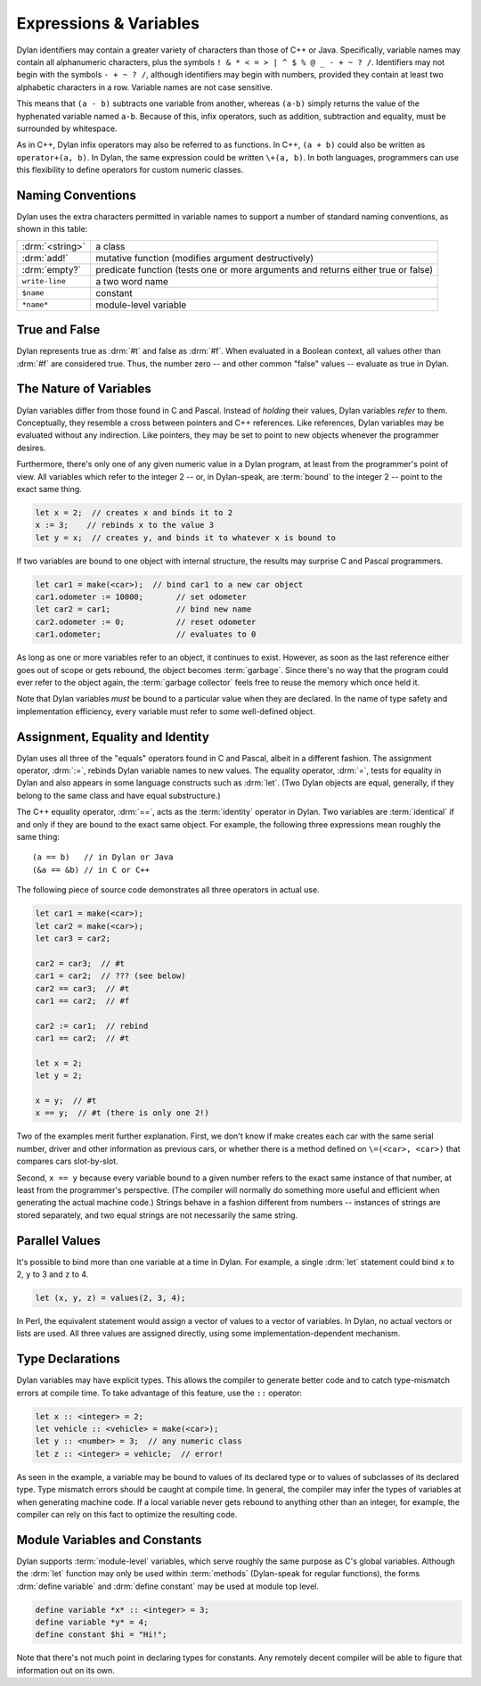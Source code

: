 ***********************
Expressions & Variables
***********************

Dylan identifiers may contain a greater variety of characters
than those of C++ or Java. Specifically, variable names may contain all
alphanumeric characters, plus the symbols ``! & * < = >
| ^ $ % @ _ - + ~ ? /``. Identifiers may not begin with the
symbols ``- + ~ ? /``, although identifiers may begin
with numbers, provided they contain at least two alphabetic characters
in a row. Variable names are not case sensitive.

.. todo:: Need DRM footnote here.

This means that ``(a - b)`` subtracts one variable from another,
whereas ``(a-b)`` simply returns the value of the hyphenated variable
named ``a-b``.  Because of this, infix operators, such as addition,
subtraction and equality, must be surrounded by whitespace.

As in C++, Dylan infix operators may also be referred to as
functions. In C++, ``(a + b)`` could also be written as ``operator+(a,
b)``. In Dylan, the same expression could be written ``\+(a, b)``. In
both languages, programmers can use this flexibility to define
operators for custom numeric classes.

Naming Conventions
==================

Dylan uses the extra characters permitted in variable names to
support a number of standard naming conventions, as shown in this table:

+-----------------+-----------------------------------------------------+
| :drm:`<string>` | a class                                             |
+-----------------+-----------------------------------------------------+
| :drm:`add!`     | mutative function (modifies argument destructively) |
+-----------------+-----------------------------------------------------+
| :drm:`empty?`   | predicate function (tests one or more arguments and |
|                 | returns either true or false)                       |
+-----------------+-----------------------------------------------------+
| ``write-line``  | a two word name                                     |
+-----------------+-----------------------------------------------------+
| ``$name``       | constant                                            |
+-----------------+-----------------------------------------------------+
| ``*name*``      | module-level variable                               |
+-----------------+-----------------------------------------------------+

True and False
==============

Dylan represents true as :drm:`#t` and false as :drm:`#f`. When evaluated in
a Boolean context, all values other than :drm:`#f` are considered
true. Thus, the number zero -- and other common "false" values --
evaluate as true in Dylan.

The Nature of Variables
=======================

Dylan variables differ from those found in C and Pascal. Instead
of *holding* their values, Dylan variables
*refer* to them. Conceptually, they resemble a
cross between pointers and C++ references. Like references, Dylan
variables may be evaluated without any indirection. Like pointers,
they may be set to point to new objects whenever the programmer
desires.

Furthermore, there's only one of any given numeric value in a
Dylan program, at least from the programmer's point of view. All
variables which refer to the integer 2 -- or, in Dylan-speak, are
:term:`bound` to the integer 2 -- point to the
exact same thing.

.. code-block:: dylan

    let x = 2;  // creates x and binds it to 2
    x := 3;    // rebinds x to the value 3
    let y = x;  // creates y, and binds it to whatever x is bound to

If two variables are bound to one object with internal
structure, the results may surprise C and Pascal programmers.

.. code-block:: dylan

    let car1 = make(<car>);  // bind car1 to a new car object
    car1.odometer := 10000;       // set odometer
    let car2 = car1;              // bind new name
    car2.odometer := 0;           // reset odometer
    car1.odometer;                // evaluates to 0

As long as one or more variables refer to an object, it
continues to exist. However, as soon as the last reference either
goes out of scope or gets rebound, the object becomes :term:`garbage`.
Since there's no way that the program could ever refer to the object
again, the :term:`garbage collector` feels free to reuse the memory
which once held it.

Note that Dylan variables *must* be bound to a
particular value when they are declared. In the name of type safety
and implementation efficiency, every variable must refer to some
well-defined object.

Assignment, Equality and Identity
=================================

Dylan uses all three of the "equals" operators
found in C and Pascal, albeit in a different fashion. The
assignment operator, :drm:`:=`, rebinds Dylan variable
names to new values. The equality operator, :drm:`=`,
tests for equality in Dylan and also appears in some
language constructs such as :drm:`let`. (Two Dylan objects
are equal, generally, if they belong to the same class and have equal
substructure.)

The C++ equality operator, :drm:`==`, acts as the
:term:`identity` operator in Dylan. Two variables are
:term:`identical` if and only if they are bound to the
exact same object. For example, the following three expressions mean
roughly the same thing::

    (a == b)   // in Dylan or Java
    (&a == &b) // in C or C++

The following piece of source code demonstrates all three
operators in actual use.

.. code-block:: dylan

    let car1 = make(<car>);
    let car2 = make(<car>);
    let car3 = car2;

    car2 = car3;  // #t
    car1 = car2;  // ??? (see below)
    car2 == car3;  // #t
    car1 == car2;  // #f

    car2 := car1;  // rebind
    car1 == car2;  // #t

    let x = 2;
    let y = 2;

    x = y;  // #t
    x == y;  // #t (there is only one 2!)

Two of the examples merit further explanation. First, we don't know if
make creates each car with the same serial number, driver and other
information as previous cars, or whether there is a method defined on
``\=(<car>, <car>)`` that compares cars slot-by-slot.

Second, ``x == y`` because every variable bound to a
given number refers to the exact same instance of that number, at least
from the programmer's perspective. (The compiler will normally do
something more useful and efficient when generating the actual machine
code.)  Strings behave in a fashion different from numbers -- 
instances of strings are stored separately, and two equal strings are
not necessarily the same string.

Parallel Values
===============

It's possible to bind more than one variable at a time in Dylan.
For example, a single :drm:`let` statement could bind
``x`` to 2, ``y`` to 3 and ``z`` to 4.

.. code-block:: dylan

    let (x, y, z) = values(2, 3, 4);

In Perl, the equivalent statement would assign a vector of
values to a vector of variables. In Dylan, no actual vectors or lists
are used. All three values are assigned directly, using some
implementation-dependent mechanism.

.. _type-declarations:

Type Declarations
=================

Dylan variables may have explicit types. This allows the
compiler to generate better code and to catch type-mismatch errors at
compile time. To take advantage of this feature, use the ``::`` operator:

.. code-block:: dylan

    let x :: <integer> = 2;
    let vehicle :: <vehicle> = make(<car>);
    let y :: <number> = 3;  // any numeric class
    let z :: <integer> = vehicle;  // error!

As seen in the example, a variable may be bound to values of its
declared type or to values of subclasses of its declared type. Type
mismatch errors should be caught at compile time. In general, the
compiler may infer the types of variables at when generating machine
code. If a local variable never gets rebound to anything other than an
integer, for example, the compiler can rely on this fact to optimize
the resulting code.

Module Variables and Constants
==============================

Dylan supports :term:`module-level` variables,
which serve roughly the same purpose as C's global variables. Although
the :drm:`let` function may only be used within :term:`methods`
(Dylan-speak for regular functions), the forms :drm:`define variable` and
:drm:`define constant` may be used at module top level.

.. code-block:: dylan

    define variable *x* :: <integer> = 3;
    define variable *y* = 4;
    define constant $hi = "Hi!";

Note that there's not much point in declaring types for
constants. Any remotely decent compiler will be able to figure that
information out on its own.
